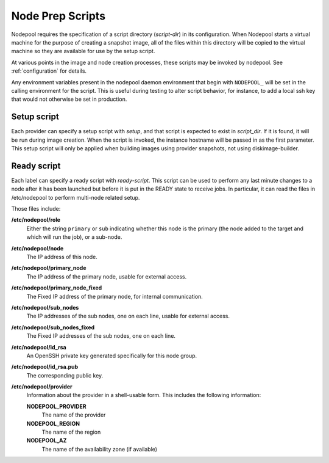 .. _scripts:

Node Prep Scripts
=================

Nodepool requires the specification of a script directory
(`script-dir`) in its configuration.  When Nodepool starts a virtual
machine for the purpose of creating a snapshot image, all of the files
within this directory will be copied to the virtual machine so they
are available for use by the setup script.

At various points in the image and node creation processes, these
scripts may be invoked by nodepool.  See :ref:`configuration` for
details.

Any environment variables present in the nodepool daemon environment
that begin with ``NODEPOOL_`` will be set in the calling environment
for the script.  This is useful during testing to alter script
behavior, for instance, to add a local ssh key that would not
otherwise be set in production.

Setup script
------------

Each provider can specify a setup script with `setup`, and that script is
expected to exist in `script_dir`. If it is found, it will be run during image
creation. When the script is invoked, the instance hostname will be passed in
as the first parameter. This setup script will only be applied when building
images using provider snapshots, not using diskimage-builder.


Ready script
------------

Each label can specify a ready script with `ready-script`.  This script can be
used to perform any last minute changes to a node after it has been launched
but before it is put in the READY state to receive jobs.  In particular, it
can read the files in /etc/nodepool to perform multi-node related setup.

Those files include:

**/etc/nodepool/role**
  Either the string ``primary`` or ``sub`` indicating whether this
  node is the primary (the node added to the target and which will run
  the job), or a sub-node.
**/etc/nodepool/node**
  The IP address of this node.
**/etc/nodepool/primary_node**
  The IP address of the primary node, usable for external access.
**/etc/nodepool/primary_node_fixed**
  The Fixed IP address of the primary node, for internal communication.
**/etc/nodepool/sub_nodes**
  The IP addresses of the sub nodes, one on each line,
  usable for external access.
**/etc/nodepool/sub_nodes_fixed**
  The Fixed IP addresses of the sub nodes, one on each line.
**/etc/nodepool/id_rsa**
  An OpenSSH private key generated specifically for this node group.
**/etc/nodepool/id_rsa.pub**
  The corresponding public key.
**/etc/nodepool/provider**
  Information about the provider in a shell-usable form.  This
  includes the following information:

  **NODEPOOL_PROVIDER**
    The name of the provider
  **NODEPOOL_REGION**
    The name of the region
  **NODEPOOL_AZ**
    The name of the availability zone (if available)
